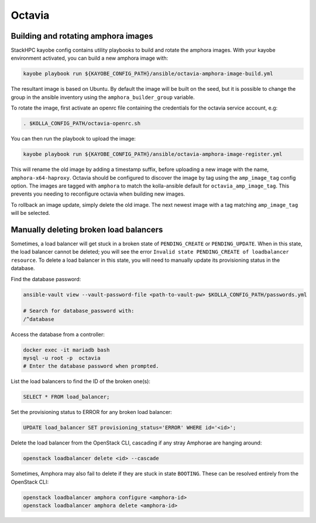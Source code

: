 =======
Octavia
=======

Building and rotating amphora images
====================================

StackHPC kayobe config contains utility playbooks to build and rotate the amphora images.
With your kayobe environment activated, you can build a new amphora image with:

.. code-block:: console

  kayobe playbook run ${KAYOBE_CONFIG_PATH}/ansible/octavia-amphora-image-build.yml

The resultant image is based on Ubuntu. By default the image will be built on the
seed, but it is possible to change the group in the ansible inventory using the
``amphora_builder_group`` variable.

To rotate the image, first activate an openrc file containing the credentials
for the octavia service account, e.g:

.. code-block:: console

  . $KOLLA_CONFIG_PATH/octavia-openrc.sh

You can then run the playbook to upload the image:

.. code-block:: console

  kayobe playbook run ${KAYOBE_CONFIG_PATH}/ansible/octavia-amphora-image-register.yml

This will rename the old image by adding a timestamp suffix, before uploading a
new image with the name, ``amphora-x64-haproxy``. Octavia should be configured
to discover the image by tag using the ``amp_image_tag`` config option. The
images are tagged with ``amphora`` to match the kolla-ansible default for
``octavia_amp_image_tag``. This prevents you needing to reconfigure octavia
when building new images.

To rollback an image update, simply delete the old image. The next newest image with
a tag matching ``amp_image_tag`` will be selected.

Manually deleting broken load balancers
=======================================

Sometimes, a load balancer will get stuck in a broken state of ``PENDING_CREATE`` or ``PENDING_UPDATE``.
When in this state, the load balancer cannot be deleted; you will see the error ``Invalid state PENDING_CREATE of loadbalancer resource``.
To delete a load balancer in this state, you will need to manually update its provisioning status in the database.

Find the database password:

.. code-block:: console

  ansible-vault view --vault-password-file <path-to-vault-pw> $KOLLA_CONFIG_PATH/passwords.yml

  # Search for database_password with:
  /^database

Access the database from a controller:

.. code-block:: console

  docker exec -it mariadb bash
  mysql -u root -p  octavia
  # Enter the database password when prompted.

List the load balancers to find the ID of the broken one(s):

.. code-block:: console

  SELECT * FROM load_balancer;

Set the provisioning status to ERROR for any broken load balancer:

.. code-block:: console

  UPDATE load_balancer SET provisioning_status='ERROR' WHERE id='<id>';

Delete the load balancer from the OpenStack CLI, cascading if any stray
Amphorae are hanging around:

.. code-block:: console

  openstack loadbalancer delete <id> --cascade


Sometimes, Amphora may also fail to delete if they are stuck in state
``BOOTING``. These can be resolved entirely from the OpenStack CLI:

.. code-block:: console

  openstack loadbalancer amphora configure <amphora-id>
  openstack loadbalancer amphora delete <amphora-id>
